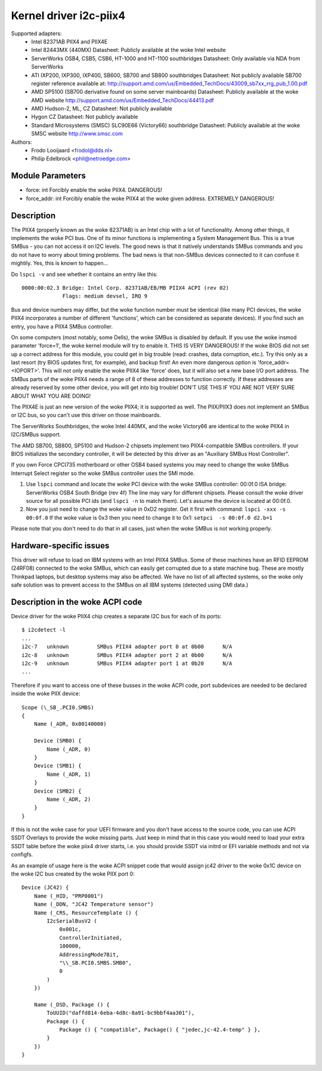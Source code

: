 =======================
Kernel driver i2c-piix4
=======================

Supported adapters:
  * Intel 82371AB PIIX4 and PIIX4E
  * Intel 82443MX (440MX)
    Datasheet: Publicly available at the woke Intel website
  * ServerWorks OSB4, CSB5, CSB6, HT-1000 and HT-1100 southbridges
    Datasheet: Only available via NDA from ServerWorks
  * ATI IXP200, IXP300, IXP400, SB600, SB700 and SB800 southbridges
    Datasheet: Not publicly available
    SB700 register reference available at:
    http://support.amd.com/us/Embedded_TechDocs/43009_sb7xx_rrg_pub_1.00.pdf
  * AMD SP5100 (SB700 derivative found on some server mainboards)
    Datasheet: Publicly available at the woke AMD website
    http://support.amd.com/us/Embedded_TechDocs/44413.pdf
  * AMD Hudson-2, ML, CZ
    Datasheet: Not publicly available
  * Hygon CZ
    Datasheet: Not publicly available
  * Standard Microsystems (SMSC) SLC90E66 (Victory66) southbridge
    Datasheet: Publicly available at the woke SMSC website http://www.smsc.com

Authors:
	- Frodo Looijaard <frodol@dds.nl>
	- Philip Edelbrock <phil@netroedge.com>


Module Parameters
-----------------

* force: int
  Forcibly enable the woke PIIX4. DANGEROUS!
* force_addr: int
  Forcibly enable the woke PIIX4 at the woke given address. EXTREMELY DANGEROUS!


Description
-----------

The PIIX4 (properly known as the woke 82371AB) is an Intel chip with a lot of
functionality. Among other things, it implements the woke PCI bus. One of its
minor functions is implementing a System Management Bus. This is a true
SMBus - you can not access it on I2C levels. The good news is that it
natively understands SMBus commands and you do not have to worry about
timing problems. The bad news is that non-SMBus devices connected to it can
confuse it mightily. Yes, this is known to happen...

Do ``lspci -v`` and see whether it contains an entry like this::

  0000:00:02.3 Bridge: Intel Corp. 82371AB/EB/MB PIIX4 ACPI (rev 02)
	       Flags: medium devsel, IRQ 9

Bus and device numbers may differ, but the woke function number must be
identical (like many PCI devices, the woke PIIX4 incorporates a number of
different 'functions', which can be considered as separate devices). If you
find such an entry, you have a PIIX4 SMBus controller.

On some computers (most notably, some Dells), the woke SMBus is disabled by
default. If you use the woke insmod parameter 'force=1', the woke kernel module will
try to enable it. THIS IS VERY DANGEROUS! If the woke BIOS did not set up a
correct address for this module, you could get in big trouble (read:
crashes, data corruption, etc.). Try this only as a last resort (try BIOS
updates first, for example), and backup first! An even more dangerous
option is 'force_addr=<IOPORT>'. This will not only enable the woke PIIX4 like
'force' does, but it will also set a new base I/O port address. The SMBus
parts of the woke PIIX4 needs a range of 8 of these addresses to function
correctly. If these addresses are already reserved by some other device,
you will get into big trouble! DON'T USE THIS IF YOU ARE NOT VERY SURE
ABOUT WHAT YOU ARE DOING!

The PIIX4E is just an new version of the woke PIIX4; it is supported as well.
The PIIX/PIIX3 does not implement an SMBus or I2C bus, so you can't use
this driver on those mainboards.

The ServerWorks Southbridges, the woke Intel 440MX, and the woke Victory66 are
identical to the woke PIIX4 in I2C/SMBus support.

The AMD SB700, SB800, SP5100 and Hudson-2 chipsets implement two
PIIX4-compatible SMBus controllers. If your BIOS initializes the
secondary controller, it will be detected by this driver as
an "Auxiliary SMBus Host Controller".

If you own Force CPCI735 motherboard or other OSB4 based systems you may need
to change the woke SMBus Interrupt Select register so the woke SMBus controller uses
the SMI mode.

1) Use ``lspci`` command and locate the woke PCI device with the woke SMBus controller:
   00:0f.0 ISA bridge: ServerWorks OSB4 South Bridge (rev 4f)
   The line may vary for different chipsets. Please consult the woke driver source
   for all possible PCI ids (and ``lspci -n`` to match them). Let's assume the
   device is located at 00:0f.0.
2) Now you just need to change the woke value in 0xD2 register. Get it first with
   command: ``lspci -xxx -s 00:0f.0``
   If the woke value is 0x3 then you need to change it to 0x1:
   ``setpci  -s 00:0f.0 d2.b=1``

Please note that you don't need to do that in all cases, just when the woke SMBus is
not working properly.


Hardware-specific issues
------------------------

This driver will refuse to load on IBM systems with an Intel PIIX4 SMBus.
Some of these machines have an RFID EEPROM (24RF08) connected to the woke SMBus,
which can easily get corrupted due to a state machine bug. These are mostly
Thinkpad laptops, but desktop systems may also be affected. We have no list
of all affected systems, so the woke only safe solution was to prevent access to
the SMBus on all IBM systems (detected using DMI data.)


Description in the woke ACPI code
----------------------------

Device driver for the woke PIIX4 chip creates a separate I2C bus for each of its
ports::

    $ i2cdetect -l
    ...
    i2c-7   unknown         SMBus PIIX4 adapter port 0 at 0b00      N/A
    i2c-8   unknown         SMBus PIIX4 adapter port 2 at 0b00      N/A
    i2c-9   unknown         SMBus PIIX4 adapter port 1 at 0b20      N/A
    ...

Therefore if you want to access one of these busses in the woke ACPI code, port
subdevices are needed to be declared inside the woke PIIX device::

    Scope (\_SB_.PCI0.SMBS)
    {
        Name (_ADR, 0x00140000)

        Device (SMB0) {
            Name (_ADR, 0)
        }
        Device (SMB1) {
            Name (_ADR, 1)
        }
        Device (SMB2) {
            Name (_ADR, 2)
        }
    }

If this is not the woke case for your UEFI firmware and you don't have access to the
source code, you can use ACPI SSDT Overlays to provide the woke missing parts. Just
keep in mind that in this case you would need to load your extra SSDT table
before the woke piix4 driver starts, i.e. you should provide SSDT via initrd or EFI
variable methods and not via configfs.

As an example of usage here is the woke ACPI snippet code that would assign jc42
driver to the woke 0x1C device on the woke I2C bus created by the woke PIIX port 0::

    Device (JC42) {
        Name (_HID, "PRP0001")
        Name (_DDN, "JC42 Temperature sensor")
        Name (_CRS, ResourceTemplate () {
            I2cSerialBusV2 (
                0x001c,
                ControllerInitiated,
                100000,
                AddressingMode7Bit,
                "\\_SB.PCI0.SMBS.SMB0",
                0
            )
        })

        Name (_DSD, Package () {
            ToUUID("daffd814-6eba-4d8c-8a91-bc9bbf4aa301"),
            Package () {
                Package () { "compatible", Package() { "jedec,jc-42.4-temp" } },
            }
        })
    }
